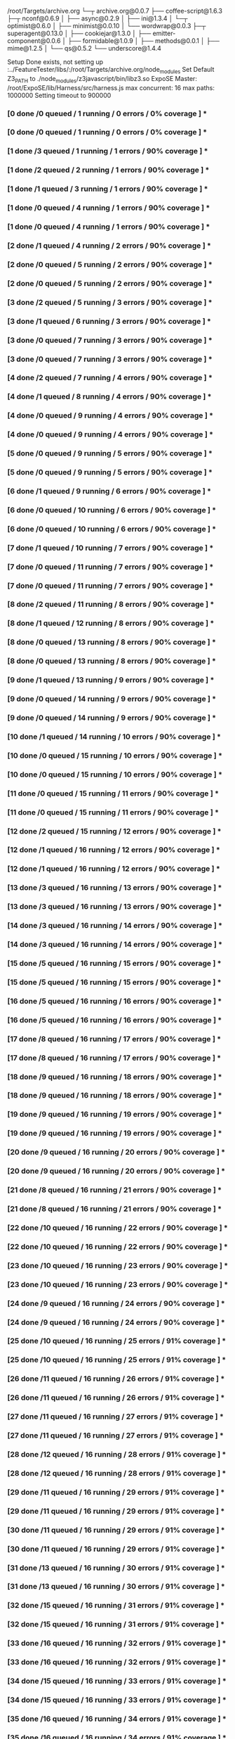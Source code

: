 /root/Targets/archive.org
└─┬ archive.org@0.0.7 
  ├── coffee-script@1.6.3 
  ├─┬ nconf@0.6.9 
  │ ├── async@0.2.9 
  │ ├── ini@1.3.4 
  │ └─┬ optimist@0.6.0 
  │   ├── minimist@0.0.10 
  │   └── wordwrap@0.0.3 
  ├─┬ superagent@0.13.0 
  │ ├── cookiejar@1.3.0 
  │ ├── emitter-component@0.0.6 
  │ ├── formidable@1.0.9 
  │ ├── methods@0.0.1 
  │ ├── mime@1.2.5 
  │ └── qs@0.5.2 
  └── underscore@1.4.4 

Setup Done exists, not setting up
:../FeatureTester/libs/:/root/Targets/archive.org/node_modules
Set Default Z3_PATH to ./node_modules/z3javascript/bin/libz3.so
ExpoSE Master: /root/ExpoSE/lib/Harness/src/harness.js max concurrent: 16 max paths: 1000000
Setting timeout to 900000
*** [0 done /0 queued / 1 running / 0 errors / 0% coverage ] ****** [0 done /0 queued / 1 running / 0 errors / 0% coverage ] ****** [1 done /3 queued / 1 running / 1 errors / 90% coverage ] ****** [1 done /2 queued / 2 running / 1 errors / 90% coverage ] ****** [1 done /1 queued / 3 running / 1 errors / 90% coverage ] ****** [1 done /0 queued / 4 running / 1 errors / 90% coverage ] ****** [1 done /0 queued / 4 running / 1 errors / 90% coverage ] ****** [2 done /1 queued / 4 running / 2 errors / 90% coverage ] ****** [2 done /0 queued / 5 running / 2 errors / 90% coverage ] ****** [2 done /0 queued / 5 running / 2 errors / 90% coverage ] ****** [3 done /2 queued / 5 running / 3 errors / 90% coverage ] ****** [3 done /1 queued / 6 running / 3 errors / 90% coverage ] ****** [3 done /0 queued / 7 running / 3 errors / 90% coverage ] ****** [3 done /0 queued / 7 running / 3 errors / 90% coverage ] ****** [4 done /2 queued / 7 running / 4 errors / 90% coverage ] ****** [4 done /1 queued / 8 running / 4 errors / 90% coverage ] ****** [4 done /0 queued / 9 running / 4 errors / 90% coverage ] ****** [4 done /0 queued / 9 running / 4 errors / 90% coverage ] ****** [5 done /0 queued / 9 running / 5 errors / 90% coverage ] ****** [5 done /0 queued / 9 running / 5 errors / 90% coverage ] ****** [6 done /1 queued / 9 running / 6 errors / 90% coverage ] ****** [6 done /0 queued / 10 running / 6 errors / 90% coverage ] ****** [6 done /0 queued / 10 running / 6 errors / 90% coverage ] ****** [7 done /1 queued / 10 running / 7 errors / 90% coverage ] ****** [7 done /0 queued / 11 running / 7 errors / 90% coverage ] ****** [7 done /0 queued / 11 running / 7 errors / 90% coverage ] ****** [8 done /2 queued / 11 running / 8 errors / 90% coverage ] ****** [8 done /1 queued / 12 running / 8 errors / 90% coverage ] ****** [8 done /0 queued / 13 running / 8 errors / 90% coverage ] ****** [8 done /0 queued / 13 running / 8 errors / 90% coverage ] ****** [9 done /1 queued / 13 running / 9 errors / 90% coverage ] ****** [9 done /0 queued / 14 running / 9 errors / 90% coverage ] ****** [9 done /0 queued / 14 running / 9 errors / 90% coverage ] ****** [10 done /1 queued / 14 running / 10 errors / 90% coverage ] ****** [10 done /0 queued / 15 running / 10 errors / 90% coverage ] ****** [10 done /0 queued / 15 running / 10 errors / 90% coverage ] ****** [11 done /0 queued / 15 running / 11 errors / 90% coverage ] ****** [11 done /0 queued / 15 running / 11 errors / 90% coverage ] ****** [12 done /2 queued / 15 running / 12 errors / 90% coverage ] ****** [12 done /1 queued / 16 running / 12 errors / 90% coverage ] ****** [12 done /1 queued / 16 running / 12 errors / 90% coverage ] ****** [13 done /3 queued / 16 running / 13 errors / 90% coverage ] ****** [13 done /3 queued / 16 running / 13 errors / 90% coverage ] ****** [14 done /3 queued / 16 running / 14 errors / 90% coverage ] ****** [14 done /3 queued / 16 running / 14 errors / 90% coverage ] ****** [15 done /5 queued / 16 running / 15 errors / 90% coverage ] ****** [15 done /5 queued / 16 running / 15 errors / 90% coverage ] ****** [16 done /5 queued / 16 running / 16 errors / 90% coverage ] ****** [16 done /5 queued / 16 running / 16 errors / 90% coverage ] ****** [17 done /8 queued / 16 running / 17 errors / 90% coverage ] ****** [17 done /8 queued / 16 running / 17 errors / 90% coverage ] ****** [18 done /9 queued / 16 running / 18 errors / 90% coverage ] ****** [18 done /9 queued / 16 running / 18 errors / 90% coverage ] ****** [19 done /9 queued / 16 running / 19 errors / 90% coverage ] ****** [19 done /9 queued / 16 running / 19 errors / 90% coverage ] ****** [20 done /9 queued / 16 running / 20 errors / 90% coverage ] ****** [20 done /9 queued / 16 running / 20 errors / 90% coverage ] ****** [21 done /8 queued / 16 running / 21 errors / 90% coverage ] ****** [21 done /8 queued / 16 running / 21 errors / 90% coverage ] ****** [22 done /10 queued / 16 running / 22 errors / 90% coverage ] ****** [22 done /10 queued / 16 running / 22 errors / 90% coverage ] ****** [23 done /10 queued / 16 running / 23 errors / 90% coverage ] ****** [23 done /10 queued / 16 running / 23 errors / 90% coverage ] ****** [24 done /9 queued / 16 running / 24 errors / 90% coverage ] ****** [24 done /9 queued / 16 running / 24 errors / 90% coverage ] ****** [25 done /10 queued / 16 running / 25 errors / 91% coverage ] ****** [25 done /10 queued / 16 running / 25 errors / 91% coverage ] ****** [26 done /11 queued / 16 running / 26 errors / 91% coverage ] ****** [26 done /11 queued / 16 running / 26 errors / 91% coverage ] ****** [27 done /11 queued / 16 running / 27 errors / 91% coverage ] ****** [27 done /11 queued / 16 running / 27 errors / 91% coverage ] ****** [28 done /12 queued / 16 running / 28 errors / 91% coverage ] ****** [28 done /12 queued / 16 running / 28 errors / 91% coverage ] ****** [29 done /11 queued / 16 running / 29 errors / 91% coverage ] ****** [29 done /11 queued / 16 running / 29 errors / 91% coverage ] ****** [30 done /11 queued / 16 running / 29 errors / 91% coverage ] ****** [30 done /11 queued / 16 running / 29 errors / 91% coverage ] ****** [31 done /13 queued / 16 running / 30 errors / 91% coverage ] ****** [31 done /13 queued / 16 running / 30 errors / 91% coverage ] ****** [32 done /15 queued / 16 running / 31 errors / 91% coverage ] ****** [32 done /15 queued / 16 running / 31 errors / 91% coverage ] ****** [33 done /16 queued / 16 running / 32 errors / 91% coverage ] ****** [33 done /16 queued / 16 running / 32 errors / 91% coverage ] ****** [34 done /15 queued / 16 running / 33 errors / 91% coverage ] ****** [34 done /15 queued / 16 running / 33 errors / 91% coverage ] ****** [35 done /16 queued / 16 running / 34 errors / 91% coverage ] ****** [35 done /16 queued / 16 running / 34 errors / 91% coverage ] ****** [36 done /18 queued / 16 running / 35 errors / 91% coverage ] ****** [36 done /18 queued / 16 running / 35 errors / 91% coverage ] ****** [37 done /20 queued / 16 running / 36 errors / 91% coverage ] ****** [37 done /20 queued / 16 running / 36 errors / 91% coverage ] ****** [38 done /19 queued / 16 running / 37 errors / 91% coverage ] ****** [38 done /19 queued / 16 running / 37 errors / 91% coverage ] ****** [39 done /20 queued / 16 running / 38 errors / 91% coverage ] ****** [39 done /20 queued / 16 running / 38 errors / 91% coverage ] ****** [40 done /19 queued / 16 running / 39 errors / 91% coverage ] ****** [40 done /19 queued / 16 running / 39 errors / 91% coverage ] ****** [41 done /18 queued / 16 running / 39 errors / 91% coverage ] ****** [41 done /18 queued / 16 running / 39 errors / 91% coverage ] ****** [42 done /17 queued / 16 running / 40 errors / 91% coverage ] ****** [42 done /17 queued / 16 running / 40 errors / 91% coverage ] ****** [43 done /18 queued / 16 running / 41 errors / 91% coverage ] ****** [43 done /18 queued / 16 running / 41 errors / 91% coverage ] ****** [44 done /19 queued / 16 running / 42 errors / 91% coverage ] ****** [44 done /19 queued / 16 running / 42 errors / 91% coverage ] ****** [45 done /19 queued / 16 running / 43 errors / 91% coverage ] ****** [45 done /19 queued / 16 running / 43 errors / 91% coverage ] ****** [46 done /20 queued / 16 running / 44 errors / 91% coverage ] ****** [46 done /20 queued / 16 running / 44 errors / 91% coverage ] ****** [47 done /19 queued / 16 running / 45 errors / 91% coverage ] ****** [47 done /19 queued / 16 running / 45 errors / 91% coverage ] ****** [48 done /18 queued / 16 running / 46 errors / 91% coverage ] ****** [48 done /18 queued / 16 running / 46 errors / 91% coverage ] ****** [49 done /20 queued / 16 running / 47 errors / 91% coverage ] ****** [49 done /20 queued / 16 running / 47 errors / 91% coverage ] ****** [50 done /19 queued / 16 running / 48 errors / 91% coverage ] ****** [50 done /19 queued / 16 running / 48 errors / 91% coverage ] ****** [51 done /18 queued / 16 running / 49 errors / 91% coverage ] ****** [51 done /18 queued / 16 running / 49 errors / 91% coverage ] ****** [52 done /19 queued / 16 running / 50 errors / 91% coverage ] ****** [52 done /19 queued / 16 running / 50 errors / 91% coverage ] ****** [53 done /18 queued / 16 running / 51 errors / 91% coverage ] ****** [53 done /18 queued / 16 running / 51 errors / 91% coverage ] ****** [54 done /19 queued / 16 running / 52 errors / 91% coverage ] ****** [54 done /19 queued / 16 running / 52 errors / 91% coverage ] ****** [55 done /22 queued / 16 running / 53 errors / 91% coverage ] ****** [55 done /22 queued / 16 running / 53 errors / 91% coverage ] ****** [56 done /23 queued / 16 running / 54 errors / 91% coverage ] ****** [56 done /23 queued / 16 running / 54 errors / 91% coverage ] ****** [57 done /24 queued / 16 running / 55 errors / 91% coverage ] ****** [57 done /24 queued / 16 running / 55 errors / 91% coverage ] ****** [58 done /23 queued / 16 running / 56 errors / 91% coverage ] ****** [58 done /23 queued / 16 running / 56 errors / 91% coverage ] ****** [59 done /24 queued / 16 running / 57 errors / 91% coverage ] ****** [59 done /24 queued / 16 running / 57 errors / 91% coverage ] ****** [60 done /28 queued / 16 running / 58 errors / 91% coverage ] ****** [60 done /28 queued / 16 running / 58 errors / 91% coverage ] ****** [61 done /29 queued / 16 running / 59 errors / 91% coverage ] ****** [61 done /29 queued / 16 running / 59 errors / 91% coverage ] ****** [62 done /28 queued / 16 running / 60 errors / 91% coverage ] ****** [62 done /28 queued / 16 running / 60 errors / 91% coverage ] ****** [63 done /27 queued / 16 running / 61 errors / 91% coverage ] ****** [63 done /27 queued / 16 running / 61 errors / 91% coverage ] ****** [64 done /28 queued / 16 running / 62 errors / 91% coverage ] ****** [64 done /28 queued / 16 running / 62 errors / 91% coverage ] ****** [65 done /30 queued / 16 running / 63 errors / 91% coverage ] ****** [65 done /30 queued / 16 running / 63 errors / 91% coverage ] ****** [66 done /31 queued / 16 running / 64 errors / 91% coverage ] ****** [66 done /31 queued / 16 running / 64 errors / 91% coverage ] ****** [67 done /32 queued / 16 running / 65 errors / 91% coverage ] ****** [67 done /32 queued / 16 running / 65 errors / 91% coverage ] ****** [68 done /34 queued / 16 running / 66 errors / 91% coverage ] ****** [68 done /34 queued / 16 running / 66 errors / 91% coverage ] ****** [69 done /36 queued / 16 running / 67 errors / 91% coverage ] ****** [69 done /36 queued / 16 running / 67 errors / 91% coverage ] ****** [70 done /35 queued / 16 running / 68 errors / 91% coverage ] ****** [70 done /35 queued / 16 running / 68 errors / 91% coverage ] ****** [71 done /36 queued / 16 running / 69 errors / 91% coverage ] ****** [71 done /36 queued / 16 running / 69 errors / 91% coverage ] ****** [72 done /39 queued / 16 running / 70 errors / 91% coverage ] ****** [72 done /39 queued / 16 running / 70 errors / 91% coverage ] ****** [73 done /40 queued / 16 running / 71 errors / 91% coverage ] ****** [73 done /40 queued / 16 running / 71 errors / 91% coverage ] ****** [74 done /41 queued / 16 running / 72 errors / 91% coverage ] ****** [74 done /41 queued / 16 running / 72 errors / 91% coverage ] ****** [75 done /40 queued / 16 running / 73 errors / 91% coverage ] ****** [75 done /40 queued / 16 running / 73 errors / 91% coverage ] ****** [76 done /44 queued / 16 running / 74 errors / 91% coverage ] ****** [76 done /44 queued / 16 running / 74 errors / 91% coverage ] ****** [77 done /44 queued / 16 running / 75 errors / 91% coverage ] ****** [77 done /44 queued / 16 running / 75 errors / 91% coverage ] ****** [78 done /47 queued / 16 running / 76 errors / 91% coverage ] ****** [78 done /47 queued / 16 running / 76 errors / 91% coverage ] ****** [79 done /47 queued / 16 running / 77 errors / 91% coverage ] ****** [79 done /47 queued / 16 running / 77 errors / 91% coverage ] ****** [80 done /48 queued / 16 running / 78 errors / 91% coverage ] ****** [80 done /48 queued / 16 running / 78 errors / 91% coverage ] ****** [81 done /47 queued / 16 running / 79 errors / 91% coverage ] ****** [81 done /47 queued / 16 running / 79 errors / 91% coverage ] ****** [82 done /48 queued / 16 running / 80 errors / 91% coverage ] ****** [82 done /48 queued / 16 running / 80 errors / 91% coverage ] ****** [83 done /47 queued / 16 running / 81 errors / 91% coverage ] ****** [83 done /47 queued / 16 running / 81 errors / 91% coverage ] ****** [84 done /51 queued / 16 running / 82 errors / 91% coverage ] ****** [84 done /51 queued / 16 running / 82 errors / 91% coverage ] ****** [85 done /50 queued / 16 running / 83 errors / 91% coverage ] ****** [85 done /50 queued / 16 running / 83 errors / 91% coverage ] ****** [86 done /51 queued / 16 running / 84 errors / 91% coverage ] ****** [86 done /51 queued / 16 running / 84 errors / 91% coverage ] ****** [87 done /54 queued / 16 running / 85 errors / 91% coverage ] ****** [87 done /54 queued / 16 running / 85 errors / 91% coverage ] ****** [88 done /56 queued / 16 running / 86 errors / 91% coverage ] ****** [88 done /56 queued / 16 running / 86 errors / 91% coverage ] ****** [89 done /57 queued / 16 running / 87 errors / 91% coverage ] ****** [89 done /57 queued / 16 running / 87 errors / 91% coverage ] ****** [90 done /59 queued / 16 running / 88 errors / 91% coverage ] ****** [90 done /59 queued / 16 running / 88 errors / 91% coverage ] ****** [91 done /64 queued / 16 running / 89 errors / 91% coverage ] ****** [91 done /64 queued / 16 running / 89 errors / 91% coverage ] ****** [92 done /63 queued / 16 running / 90 errors / 91% coverage ] ****** [92 done /63 queued / 16 running / 90 errors / 91% coverage ] ****** [93 done /63 queued / 16 running / 91 errors / 91% coverage ] ****** [93 done /63 queued / 16 running / 91 errors / 91% coverage ] ****** [94 done /64 queued / 16 running / 92 errors / 91% coverage ] ****** [94 done /64 queued / 16 running / 92 errors / 91% coverage ] ****** [95 done /63 queued / 16 running / 93 errors / 91% coverage ] ****** [95 done /63 queued / 16 running / 93 errors / 91% coverage ] ****** [96 done /63 queued / 16 running / 94 errors / 91% coverage ] ****** [96 done /63 queued / 16 running / 94 errors / 91% coverage ] ****** [97 done /62 queued / 16 running / 95 errors / 91% coverage ] ****** [97 done /62 queued / 16 running / 95 errors / 91% coverage ] ****** [98 done /61 queued / 16 running / 96 errors / 91% coverage ] ****** [98 done /61 queued / 16 running / 96 errors / 91% coverage ] ****** [99 done /60 queued / 16 running / 97 errors / 91% coverage ] ****** [99 done /60 queued / 16 running / 97 errors / 91% coverage ] ****** [100 done /61 queued / 16 running / 98 errors / 91% coverage ] ****** [100 done /61 queued / 16 running / 98 errors / 91% coverage ] ****** [101 done /60 queued / 16 running / 99 errors / 91% coverage ] ****** [101 done /60 queued / 16 running / 99 errors / 91% coverage ] ****** [102 done /60 queued / 16 running / 100 errors / 91% coverage ] ****** [102 done /60 queued / 16 running / 100 errors / 91% coverage ] ****** [103 done /60 queued / 16 running / 101 errors / 91% coverage ] ****** [103 done /60 queued / 16 running / 101 errors / 91% coverage ] ****** [104 done /60 queued / 16 running / 102 errors / 91% coverage ] ****** [104 done /60 queued / 16 running / 102 errors / 91% coverage ] ****** [105 done /61 queued / 16 running / 103 errors / 91% coverage ] ****** [105 done /61 queued / 16 running / 103 errors / 91% coverage ] ****** [106 done /60 queued / 16 running / 104 errors / 91% coverage ] ****** [106 done /60 queued / 16 running / 104 errors / 91% coverage ] ****** [107 done /59 queued / 16 running / 105 errors / 91% coverage ] ****** [107 done /59 queued / 16 running / 105 errors / 91% coverage ] ****** [108 done /59 queued / 16 running / 106 errors / 91% coverage ] ****** [108 done /59 queued / 16 running / 106 errors / 91% coverage ] ****** [109 done /58 queued / 16 running / 107 errors / 91% coverage ] ****** [109 done /58 queued / 16 running / 107 errors / 91% coverage ] ****** [110 done /59 queued / 16 running / 108 errors / 91% coverage ] ****** [110 done /59 queued / 16 running / 108 errors / 91% coverage ] ***
*-- Stat Module Output --*
*-- concretizations: ["defineProperty","bound log","call","join","RegExp","charCodeAt","max","lastIndexOf","toUpperCase","pop","apply","splice","reverse","sort","abs","stringify","cwd","create","toString","bound ","bind","isArray","encodeURIComponent","Error","reduce","parse"]
*-- Stat Module Done --*
*-- Test Case {"_bound":0,"Switcher":false,"Target_Switch_Base":0,"ExpansionArg_type":0,"ExpansionArg_type_2":0,"ExpansionArg_type_3":0,"ExpandedSwitcher":0} start 0.0471 took 95.7926s
*-- Errors occured in test {"_bound":0,"Switcher":false,"Target_Switch_Base":0,"ExpansionArg_type":0,"ExpansionArg_type_2":0,"ExpansionArg_type_3":0,"ExpandedSwitcher":0}
* Error: TypeError: cb is not a function
*-- Replay with NO_COMPILE=1 expoSE replay '/root/ExpoSE/lib/Harness/src/harness.js' '{"_bound":0}'
*-- Test Case {"Switcher":false,"Target_Switch_Base":0,"ExpansionArg_type":0,"ExpansionArg_type_2":1,"ExpansionArg_type_3":0,"ExpandedSwitcher":0,"_bound":3} start 98.0547 took 100.5619s
*-- Errors occured in test {"Switcher":false,"Target_Switch_Base":0,"ExpansionArg_type":0,"ExpansionArg_type_2":1,"ExpansionArg_type_3":0,"ExpandedSwitcher":0,"_bound":3}
* Error: TypeError: cb is not a function
*-- Replay with NO_COMPILE=1 expoSE replay '/root/ExpoSE/lib/Harness/src/harness.js' '{"Switcher":false,"Target_Switch_Base":0,"ExpansionArg_type":0,"ExpansionArg_type_2":1,"ExpansionArg_type_3":0,"ExpandedSwitcher":0,"_bound":3}'
*-- Test Case {"Switcher":false,"Target_Switch_Base":0,"ExpansionArg_type":1,"ExpansionArg_type_2":0,"ExpansionArg_type_3":0,"ExpandedSwitcher":0,"_bound":2} start 97.4229 took 103.6526s
*-- Errors occured in test {"Switcher":false,"Target_Switch_Base":0,"ExpansionArg_type":1,"ExpansionArg_type_2":0,"ExpansionArg_type_3":0,"ExpandedSwitcher":0,"_bound":2}
* Error: TypeError: cb is not a function
*-- Replay with NO_COMPILE=1 expoSE replay '/root/ExpoSE/lib/Harness/src/harness.js' '{"Switcher":false,"Target_Switch_Base":0,"ExpansionArg_type":1,"ExpansionArg_type_2":0,"ExpansionArg_type_3":0,"ExpandedSwitcher":0,"_bound":2}'
*-- Test Case {"Switcher":false,"Target_Switch_Base":1,"ExpansionArg_type":0,"ExpansionArg_type_2":0,"ExpansionArg_type_3":0,"ExpandedSwitcher":0,"_bound":1} start 96.8422 took 118.9614s
*-- Errors occured in test {"Switcher":false,"Target_Switch_Base":1,"ExpansionArg_type":0,"ExpansionArg_type_2":0,"ExpansionArg_type_3":0,"ExpandedSwitcher":0,"_bound":1}
* Error: TypeError: this.get is not a function
*-- Replay with NO_COMPILE=1 expoSE replay '/root/ExpoSE/lib/Harness/src/harness.js' '{"Switcher":false,"Target_Switch_Base":1,"ExpansionArg_type":0,"ExpansionArg_type_2":0,"ExpansionArg_type_3":0,"ExpandedSwitcher":0,"_bound":1}'
*-- Test Case {"Switcher":false,"Target_Switch_Base":0,"ExpansionArg_type":0,"ExpansionArg_type_2":0,"ExpansionArg_type_3":1,"ExpandedSwitcher":0,"_bound":4} start 98.7416 took 119.9832s
*-- Errors occured in test {"Switcher":false,"Target_Switch_Base":0,"ExpansionArg_type":0,"ExpansionArg_type_2":0,"ExpansionArg_type_3":1,"ExpandedSwitcher":0,"_bound":4}
* Error: TypeError: cb is not a function
*-- Replay with NO_COMPILE=1 expoSE replay '/root/ExpoSE/lib/Harness/src/harness.js' '{"Switcher":false,"Target_Switch_Base":0,"ExpansionArg_type":0,"ExpansionArg_type_2":0,"ExpansionArg_type_3":1,"ExpandedSwitcher":0,"_bound":4}'
*-- Test Case {"Switcher":false,"Target_Switch_Base":0,"ExpansionArg_type":0,"ExpansionArg_type_2":2,"ExpansionArg_type_3":0,"ExpandedSwitcher":0,"_bound":4,"ExpansionArg_int":0} start 199.8042 took 55.9428s
*-- Errors occured in test {"Switcher":false,"Target_Switch_Base":0,"ExpansionArg_type":0,"ExpansionArg_type_2":2,"ExpansionArg_type_3":0,"ExpandedSwitcher":0,"_bound":4,"ExpansionArg_int":0}
* Error: TypeError: cb is not a function
*-- Replay with NO_COMPILE=1 expoSE replay '/root/ExpoSE/lib/Harness/src/harness.js' '{"Switcher":false,"Target_Switch_Base":0,"ExpansionArg_type":0,"ExpansionArg_type_2":2,"ExpansionArg_type_3":0,"ExpandedSwitcher":0,"_bound":4}'
*-- Test Case {"Switcher":false,"Target_Switch_Base":0,"ExpansionArg_type":1,"ExpansionArg_type_2":0,"ExpansionArg_type_3":2,"ExpandedSwitcher":0,"_bound":5,"ExpansionArg_int":0} start 202.1513 took 60.2495s
*-- Errors occured in test {"Switcher":false,"Target_Switch_Base":0,"ExpansionArg_type":1,"ExpansionArg_type_2":0,"ExpansionArg_type_3":2,"ExpandedSwitcher":0,"_bound":5,"ExpansionArg_int":0}
* Error: TypeError: cb is not a function
*-- Replay with NO_COMPILE=1 expoSE replay '/root/ExpoSE/lib/Harness/src/harness.js' '{"Switcher":false,"Target_Switch_Base":0,"ExpansionArg_type":1,"ExpansionArg_type_2":0,"ExpansionArg_type_3":2,"ExpandedSwitcher":0,"_bound":5}'
*-- Test Case {"Switcher":false,"Target_Switch_Base":1,"ExpansionArg_type":2,"ExpansionArg_type_2":0,"_bound":3,"ExpansionArg_int":0} start 216.8417 took 59.3544s
*-- Errors occured in test {"Switcher":false,"Target_Switch_Base":1,"ExpansionArg_type":2,"ExpansionArg_type_2":0,"_bound":3,"ExpansionArg_int":0}
* Error: TypeError: this.get is not a function
*-- Replay with NO_COMPILE=1 expoSE replay '/root/ExpoSE/lib/Harness/src/harness.js' '{"Switcher":false,"Target_Switch_Base":1,"ExpansionArg_type":2,"ExpansionArg_type_2":0,"_bound":3}'
*-- Test Case {"Switcher":false,"Target_Switch_Base":1,"ExpansionArg_type":0,"ExpansionArg_type_2":2,"_bound":4,"ExpansionArg_int":0} start 217.172 took 66.2198s
*-- Errors occured in test {"Switcher":false,"Target_Switch_Base":1,"ExpansionArg_type":0,"ExpansionArg_type_2":2,"_bound":4,"ExpansionArg_int":0}
* Error: TypeError: this.get is not a function
*-- Replay with NO_COMPILE=1 expoSE replay '/root/ExpoSE/lib/Harness/src/harness.js' '{"Switcher":false,"Target_Switch_Base":1,"ExpansionArg_type":0,"ExpansionArg_type_2":2,"_bound":4}'
*-- Test Case {"Switcher":false,"Target_Switch_Base":0,"ExpansionArg_type":0,"ExpansionArg_type_2":1,"ExpansionArg_type_3":2,"ExpandedSwitcher":0,"_bound":5,"ExpansionArg_int":0} start 200.3121 took 87.3985s
*-- Errors occured in test {"Switcher":false,"Target_Switch_Base":0,"ExpansionArg_type":0,"ExpansionArg_type_2":1,"ExpansionArg_type_3":2,"ExpandedSwitcher":0,"_bound":5,"ExpansionArg_int":0}
* Error: TypeError: cb is not a function
*-- Replay with NO_COMPILE=1 expoSE replay '/root/ExpoSE/lib/Harness/src/harness.js' '{"Switcher":false,"Target_Switch_Base":0,"ExpansionArg_type":0,"ExpansionArg_type_2":1,"ExpansionArg_type_3":2,"ExpandedSwitcher":0,"_bound":5}'
*-- Test Case {"Switcher":false,"Target_Switch_Base":0,"ExpansionArg_type":0,"ExpansionArg_type_2":0,"ExpansionArg_type_3":2,"ExpandedSwitcher":0,"_bound":5,"ExpansionArg_int":0} start 219.6873 took 73.1184s
*-- Errors occured in test {"Switcher":false,"Target_Switch_Base":0,"ExpansionArg_type":0,"ExpansionArg_type_2":0,"ExpansionArg_type_3":2,"ExpandedSwitcher":0,"_bound":5,"ExpansionArg_int":0}
* Error: TypeError: cb is not a function
*-- Replay with NO_COMPILE=1 expoSE replay '/root/ExpoSE/lib/Harness/src/harness.js' '{"Switcher":false,"Target_Switch_Base":0,"ExpansionArg_type":0,"ExpansionArg_type_2":0,"ExpansionArg_type_3":2,"ExpandedSwitcher":0,"_bound":5}'
*-- Test Case {"Switcher":false,"Target_Switch_Base":0,"ExpansionArg_type":1,"ExpansionArg_type_2":2,"ExpansionArg_type_3":0,"ExpandedSwitcher":0,"_bound":4,"ExpansionArg_int":0} start 201.7534 took 108.8282s
*-- Errors occured in test {"Switcher":false,"Target_Switch_Base":0,"ExpansionArg_type":1,"ExpansionArg_type_2":2,"ExpansionArg_type_3":0,"ExpandedSwitcher":0,"_bound":4,"ExpansionArg_int":0}
* Error: TypeError: cb is not a function
*-- Replay with NO_COMPILE=1 expoSE replay '/root/ExpoSE/lib/Harness/src/harness.js' '{"Switcher":false,"Target_Switch_Base":0,"ExpansionArg_type":1,"ExpansionArg_type_2":2,"ExpansionArg_type_3":0,"ExpandedSwitcher":0,"_bound":4}'
*-- Test Case {"Switcher":false,"Target_Switch_Base":0,"ExpansionArg_type":2,"ExpansionArg_type_2":0,"ExpansionArg_type_3":0,"ExpandedSwitcher":0,"_bound":3,"ExpansionArg_int":0} start 201.5687 took 118.6206s
*-- Errors occured in test {"Switcher":false,"Target_Switch_Base":0,"ExpansionArg_type":2,"ExpansionArg_type_2":0,"ExpansionArg_type_3":0,"ExpandedSwitcher":0,"_bound":3,"ExpansionArg_int":0}
* Error: TypeError: cb is not a function
*-- Replay with NO_COMPILE=1 expoSE replay '/root/ExpoSE/lib/Harness/src/harness.js' '{"Switcher":false,"Target_Switch_Base":0,"ExpansionArg_type":2,"ExpansionArg_type_2":0,"ExpansionArg_type_3":0,"ExpandedSwitcher":0,"_bound":3}'
*-- Test Case {"Switcher":false,"Target_Switch_Base":0,"ExpansionArg_type":1,"ExpansionArg_type_2":0,"ExpansionArg_type_3":3,"ExpansionArg_int":0,"ExpandedSwitcher":0,"_bound":7,"ExpansionArg_string":"PureString"} start 263.1375 took 59.044s
*-- Errors occured in test {"Switcher":false,"Target_Switch_Base":0,"ExpansionArg_type":1,"ExpansionArg_type_2":0,"ExpansionArg_type_3":3,"ExpansionArg_int":0,"ExpandedSwitcher":0,"_bound":7,"ExpansionArg_string":"PureString"}
* Error: TypeError: cb is not a function
*-- Replay with NO_COMPILE=1 expoSE replay '/root/ExpoSE/lib/Harness/src/harness.js' '{"Switcher":false,"Target_Switch_Base":0,"ExpansionArg_type":1,"ExpansionArg_type_2":0,"ExpansionArg_type_3":3,"ExpansionArg_int":0,"ExpandedSwitcher":0,"_bound":7}'
*-- Test Case {"Switcher":false,"Target_Switch_Base":0,"ExpansionArg_type":0,"ExpansionArg_type_2":2,"ExpansionArg_int":0,"ExpansionArg_type_3":3,"ExpandedSwitcher":0,"_bound":6,"ExpansionArg_string":"PureString"} start 257.2597 took 66.7311s
*-- Errors occured in test {"Switcher":false,"Target_Switch_Base":0,"ExpansionArg_type":0,"ExpansionArg_type_2":2,"ExpansionArg_int":0,"ExpansionArg_type_3":3,"ExpandedSwitcher":0,"_bound":6,"ExpansionArg_string":"PureString"}
* Error: TypeError: cb is not a function
*-- Replay with NO_COMPILE=1 expoSE replay '/root/ExpoSE/lib/Harness/src/harness.js' '{"Switcher":false,"Target_Switch_Base":0,"ExpansionArg_type":0,"ExpansionArg_type_2":2,"ExpansionArg_int":0,"ExpansionArg_type_3":3,"ExpandedSwitcher":0,"_bound":6}'
*-- Test Case {"Switcher":false,"Target_Switch_Base":1,"ExpansionArg_type":0,"ExpansionArg_type_2":3,"ExpansionArg_int":0,"_bound":6,"ExpansionArg_string":"PureString"} start 283.8727 took 54.1312s
*-- Errors occured in test {"Switcher":false,"Target_Switch_Base":1,"ExpansionArg_type":0,"ExpansionArg_type_2":3,"ExpansionArg_int":0,"_bound":6,"ExpansionArg_string":"PureString"}
* Error: TypeError: this.get is not a function
*-- Replay with NO_COMPILE=1 expoSE replay '/root/ExpoSE/lib/Harness/src/harness.js' '{"Switcher":false,"Target_Switch_Base":1,"ExpansionArg_type":0,"ExpansionArg_type_2":3,"ExpansionArg_int":0,"_bound":6}'
*-- Test Case {"Switcher":false,"Target_Switch_Base":2,"ExpansionArg_type":0,"ExpansionArg_type_2":0,"_bound":2,"ExpansionArg_type_3":0} start 216.4891 took 126.5395s
*-- Errors occured in test {"Switcher":false,"Target_Switch_Base":2,"ExpansionArg_type":0,"ExpansionArg_type_2":0,"_bound":2,"ExpansionArg_type_3":0}
* Error: TypeError: this.get is not a function
*-- Replay with NO_COMPILE=1 expoSE replay '/root/ExpoSE/lib/Harness/src/harness.js' '{"Switcher":false,"Target_Switch_Base":2,"ExpansionArg_type":0,"ExpansionArg_type_2":0,"_bound":2}'
*-- Test Case {"Switcher":false,"Target_Switch_Base":1,"ExpansionArg_type":3,"ExpansionArg_int":0,"ExpansionArg_type_2":0,"_bound":5,"ExpansionArg_string":"PureString"} start 276.9598 took 70.2373s
*-- Errors occured in test {"Switcher":false,"Target_Switch_Base":1,"ExpansionArg_type":3,"ExpansionArg_int":0,"ExpansionArg_type_2":0,"_bound":5,"ExpansionArg_string":"PureString"}
* Error: TypeError: this.get is not a function
*-- Replay with NO_COMPILE=1 expoSE replay '/root/ExpoSE/lib/Harness/src/harness.js' '{"Switcher":false,"Target_Switch_Base":1,"ExpansionArg_type":3,"ExpansionArg_int":0,"ExpansionArg_type_2":0,"_bound":5}'
*-- Test Case {"Switcher":false,"Target_Switch_Base":0,"ExpansionArg_type":0,"ExpansionArg_type_2":0,"ExpansionArg_type_3":3,"ExpansionArg_int":0,"ExpandedSwitcher":0,"_bound":6,"ExpansionArg_string":"PureString"} start 293.8629 took 59.5169s
*-- Errors occured in test {"Switcher":false,"Target_Switch_Base":0,"ExpansionArg_type":0,"ExpansionArg_type_2":0,"ExpansionArg_type_3":3,"ExpansionArg_int":0,"ExpandedSwitcher":0,"_bound":6,"ExpansionArg_string":"PureString"}
* Error: TypeError: cb is not a function
*-- Replay with NO_COMPILE=1 expoSE replay '/root/ExpoSE/lib/Harness/src/harness.js' '{"Switcher":false,"Target_Switch_Base":0,"ExpansionArg_type":0,"ExpansionArg_type_2":0,"ExpansionArg_type_3":3,"ExpansionArg_int":0,"ExpandedSwitcher":0,"_bound":6}'
*-- Test Case {"Switcher":false,"Target_Switch_Base":0,"ExpansionArg_type":0,"ExpansionArg_type_2":1,"ExpansionArg_type_3":3,"ExpansionArg_int":0,"ExpandedSwitcher":0,"_bound":7,"ExpansionArg_string":"PureString"} start 288.5381 took 66.0774s
*-- Errors occured in test {"Switcher":false,"Target_Switch_Base":0,"ExpansionArg_type":0,"ExpansionArg_type_2":1,"ExpansionArg_type_3":3,"ExpansionArg_int":0,"ExpandedSwitcher":0,"_bound":7,"ExpansionArg_string":"PureString"}
* Error: TypeError: cb is not a function
*-- Replay with NO_COMPILE=1 expoSE replay '/root/ExpoSE/lib/Harness/src/harness.js' '{"Switcher":false,"Target_Switch_Base":0,"ExpansionArg_type":0,"ExpansionArg_type_2":1,"ExpansionArg_type_3":3,"ExpansionArg_int":0,"ExpandedSwitcher":0,"_bound":7}'
*-- Test Case {"Switcher":false,"Target_Switch_Base":0,"ExpansionArg_type":0,"ExpansionArg_type_2":1,"ExpansionArg_type_3":1,"ExpansionArg_int":0,"ExpandedSwitcher":0,"_bound":6} start 288.7836 took 65.832s
*-- Errors occured in test {"Switcher":false,"Target_Switch_Base":0,"ExpansionArg_type":0,"ExpansionArg_type_2":1,"ExpansionArg_type_3":1,"ExpansionArg_int":0,"ExpandedSwitcher":0,"_bound":6}
* Error: TypeError: cb is not a function
*-- Replay with NO_COMPILE=1 expoSE replay '/root/ExpoSE/lib/Harness/src/harness.js' '{"Switcher":false,"Target_Switch_Base":0,"ExpansionArg_type":0,"ExpansionArg_type_2":1,"ExpansionArg_type_3":1,"ExpansionArg_int":0,"ExpandedSwitcher":0,"_bound":6}'
*-- Test Case {"Switcher":false,"Target_Switch_Base":0,"ExpansionArg_type":0,"ExpansionArg_type_2":3,"ExpansionArg_int":0,"ExpansionArg_type_3":0,"ExpandedSwitcher":0,"_bound":5,"ExpansionArg_string":"PureString"} start 256.6667 took 102.6164s
*-- Errors occured in test {"Switcher":false,"Target_Switch_Base":0,"ExpansionArg_type":0,"ExpansionArg_type_2":3,"ExpansionArg_int":0,"ExpansionArg_type_3":0,"ExpandedSwitcher":0,"_bound":5,"ExpansionArg_string":"PureString"}
* Error: TypeError: cb is not a function
*-- Replay with NO_COMPILE=1 expoSE replay '/root/ExpoSE/lib/Harness/src/harness.js' '{"Switcher":false,"Target_Switch_Base":0,"ExpansionArg_type":0,"ExpansionArg_type_2":3,"ExpansionArg_int":0,"ExpansionArg_type_3":0,"ExpandedSwitcher":0,"_bound":5}'
*-- Test Case {"Switcher":false,"Target_Switch_Base":0,"ExpansionArg_type":1,"ExpansionArg_type_2":1,"ExpansionArg_int":0,"ExpansionArg_type_3":0,"ExpandedSwitcher":0,"_bound":5} start 311.6152 took 60.504s
*-- Errors occured in test {"Switcher":false,"Target_Switch_Base":0,"ExpansionArg_type":1,"ExpansionArg_type_2":1,"ExpansionArg_int":0,"ExpansionArg_type_3":0,"ExpandedSwitcher":0,"_bound":5}
* Error: TypeError: cb is not a function
*-- Replay with NO_COMPILE=1 expoSE replay '/root/ExpoSE/lib/Harness/src/harness.js' '{"Switcher":false,"Target_Switch_Base":0,"ExpansionArg_type":1,"ExpansionArg_type_2":1,"ExpansionArg_int":0,"ExpansionArg_type_3":0,"ExpandedSwitcher":0,"_bound":5}'
*-- Test Case {"Switcher":false,"Target_Switch_Base":0,"ExpansionArg_type":1,"ExpansionArg_type_2":0,"ExpansionArg_type_3":1,"ExpansionArg_int":0,"ExpandedSwitcher":0,"_bound":6} start 263.5074 took 119.8223s
*-- Errors occured in test {"Switcher":false,"Target_Switch_Base":0,"ExpansionArg_type":1,"ExpansionArg_type_2":0,"ExpansionArg_type_3":1,"ExpansionArg_int":0,"ExpandedSwitcher":0,"_bound":6}
* Error: TypeError: cb is not a function
*-- Replay with NO_COMPILE=1 expoSE replay '/root/ExpoSE/lib/Harness/src/harness.js' '{"Switcher":false,"Target_Switch_Base":0,"ExpansionArg_type":1,"ExpansionArg_type_2":0,"ExpansionArg_type_3":1,"ExpansionArg_int":0,"ExpandedSwitcher":0,"_bound":6}'
*-- Test Case {"Switcher":false,"Target_Switch_Base":0,"ExpansionArg_type":1,"ExpansionArg_type_2":0,"ExpansionArg_type_3":4,"ExpansionArg_string":"","ExpandedSwitcher":0,"_bound":8,"ExpansionArg_array_length":0} start 323.0467 took 63.3264s
*-- Errors occured in test {"Switcher":false,"Target_Switch_Base":0,"ExpansionArg_type":1,"ExpansionArg_type_2":0,"ExpansionArg_type_3":4,"ExpansionArg_string":"","ExpandedSwitcher":0,"_bound":8,"ExpansionArg_array_length":0}
* Error: TypeError: cb is not a function
*-- Replay with NO_COMPILE=1 expoSE replay '/root/ExpoSE/lib/Harness/src/harness.js' '{"Switcher":false,"Target_Switch_Base":0,"ExpansionArg_type":1,"ExpansionArg_type_2":0,"ExpansionArg_type_3":4,"ExpansionArg_string":"","ExpandedSwitcher":0,"_bound":8}'
*-- Test Case {"Switcher":false,"Target_Switch_Base":0,"ExpansionArg_type":0,"ExpansionArg_type_2":2,"ExpansionArg_int":0,"ExpansionArg_type_3":4,"ExpansionArg_string":"","ExpandedSwitcher":0,"_bound":9,"ExpansionArg_array_length":0} start 324.9205 took 67.6607s
*-- Errors occured in test {"Switcher":false,"Target_Switch_Base":0,"ExpansionArg_type":0,"ExpansionArg_type_2":2,"ExpansionArg_int":0,"ExpansionArg_type_3":4,"ExpansionArg_string":"","ExpandedSwitcher":0,"_bound":9,"ExpansionArg_array_length":0}
* Error: TypeError: cb is not a function
*-- Replay with NO_COMPILE=1 expoSE replay '/root/ExpoSE/lib/Harness/src/harness.js' '{"Switcher":false,"Target_Switch_Base":0,"ExpansionArg_type":0,"ExpansionArg_type_2":2,"ExpansionArg_int":0,"ExpansionArg_type_3":4,"ExpansionArg_string":"","ExpandedSwitcher":0,"_bound":9}'
*-- Test Case {"Switcher":false,"Target_Switch_Base":1,"ExpansionArg_type":1,"ExpansionArg_int":0,"ExpansionArg_type_2":0,"_bound":4} start 277.5443 took 120.4463s
*-- Errors occured in test {"Switcher":false,"Target_Switch_Base":1,"ExpansionArg_type":1,"ExpansionArg_int":0,"ExpansionArg_type_2":0,"_bound":4}
* Error: TypeError: this.get is not a function
*-- Replay with NO_COMPILE=1 expoSE replay '/root/ExpoSE/lib/Harness/src/harness.js' '{"Switcher":false,"Target_Switch_Base":1,"ExpansionArg_type":1,"ExpansionArg_int":0,"ExpansionArg_type_2":0,"_bound":4}'
*-- Test Case {"Switcher":false,"Target_Switch_Base":1,"ExpansionArg_type":0,"ExpansionArg_type_2":4,"ExpansionArg_string":"","_bound":7,"ExpansionArg_array_length":0} start 338.4125 took 69.6543s
*-- Errors occured in test {"Switcher":false,"Target_Switch_Base":1,"ExpansionArg_type":0,"ExpansionArg_type_2":4,"ExpansionArg_string":"","_bound":7,"ExpansionArg_array_length":0}
* Error: TypeError: this.get is not a function
*-- Replay with NO_COMPILE=1 expoSE replay '/root/ExpoSE/lib/Harness/src/harness.js' '{"Switcher":false,"Target_Switch_Base":1,"ExpansionArg_type":0,"ExpansionArg_type_2":4,"ExpansionArg_string":"","_bound":7}'
*-- Test Case {"Switcher":false,"Target_Switch_Base":1,"ExpansionArg_type":0,"ExpansionArg_type_2":1,"ExpansionArg_int":0,"_bound":5} start 284.3787 took 126.6948s
*-- Errors occured in test {"Switcher":false,"Target_Switch_Base":1,"ExpansionArg_type":0,"ExpansionArg_type_2":1,"ExpansionArg_int":0,"_bound":5}
* Error: TypeError: this.get is not a function
*-- Replay with NO_COMPILE=1 expoSE replay '/root/ExpoSE/lib/Harness/src/harness.js' '{"Switcher":false,"Target_Switch_Base":1,"ExpansionArg_type":0,"ExpansionArg_type_2":1,"ExpansionArg_int":0,"_bound":5}'
*-- Test Case {"Switcher":false,"Target_Switch_Base":3,"ExpansionArg_type":0,"ExpansionArg_type_2":0,"ExpansionArg_type_3":0,"_bound":3,"ExpandedSwitcher":0} start 344.6788 took 69.4906s
*-- Test Case {"Switcher":false,"Target_Switch_Base":1,"ExpansionArg_type":4,"ExpansionArg_string":"","ExpansionArg_type_2":0,"_bound":6,"ExpansionArg_array_length":0} start 347.5108 took 68.7616s
*-- Errors occured in test {"Switcher":false,"Target_Switch_Base":1,"ExpansionArg_type":4,"ExpansionArg_string":"","ExpansionArg_type_2":0,"_bound":6,"ExpansionArg_array_length":0}
* Error: TypeError: this.get is not a function
*-- Replay with NO_COMPILE=1 expoSE replay '/root/ExpoSE/lib/Harness/src/harness.js' '{"Switcher":false,"Target_Switch_Base":1,"ExpansionArg_type":4,"ExpansionArg_string":"","ExpansionArg_type_2":0,"_bound":6}'
*-- Test Case {"Switcher":false,"Target_Switch_Base":1,"ExpansionArg_type":2,"ExpansionArg_int":0,"ExpansionArg_type_2":3,"_bound":6,"ExpansionArg_string":"PureString"} start 278.117 took 142.1506s
*-- Errors occured in test {"Switcher":false,"Target_Switch_Base":1,"ExpansionArg_type":2,"ExpansionArg_int":0,"ExpansionArg_type_2":3,"_bound":6,"ExpansionArg_string":"PureString"}
* Error: TypeError: this.get is not a function
*-- Replay with NO_COMPILE=1 expoSE replay '/root/ExpoSE/lib/Harness/src/harness.js' '{"Switcher":false,"Target_Switch_Base":1,"ExpansionArg_type":2,"ExpansionArg_int":0,"ExpansionArg_type_2":3,"_bound":6}'
*-- Test Case {"Switcher":false,"Target_Switch_Base":0,"ExpansionArg_type":0,"ExpansionArg_type_2":0,"ExpansionArg_type_3":4,"ExpansionArg_string":"","ExpandedSwitcher":0,"_bound":7,"ExpansionArg_array_length":0} start 357.205 took 66.8409s
*-- Errors occured in test {"Switcher":false,"Target_Switch_Base":0,"ExpansionArg_type":0,"ExpansionArg_type_2":0,"ExpansionArg_type_3":4,"ExpansionArg_string":"","ExpandedSwitcher":0,"_bound":7,"ExpansionArg_array_length":0}
* Error: TypeError: cb is not a function
*-- Replay with NO_COMPILE=1 expoSE replay '/root/ExpoSE/lib/Harness/src/harness.js' '{"Switcher":false,"Target_Switch_Base":0,"ExpansionArg_type":0,"ExpansionArg_type_2":0,"ExpansionArg_type_3":4,"ExpansionArg_string":"","ExpandedSwitcher":0,"_bound":7}'
*-- Test Case {"Switcher":false,"Target_Switch_Base":0,"ExpansionArg_type":0,"ExpansionArg_type_2":2,"ExpansionArg_int":0,"ExpansionArg_type_3":2,"ExpansionArg_string":"","ExpandedSwitcher":0,"_bound":8,"ExpansionArg_int_2":0} start 353.8907 took 72.1939s
*-- Errors occured in test {"Switcher":false,"Target_Switch_Base":0,"ExpansionArg_type":0,"ExpansionArg_type_2":2,"ExpansionArg_int":0,"ExpansionArg_type_3":2,"ExpansionArg_string":"","ExpandedSwitcher":0,"_bound":8,"ExpansionArg_int_2":0}
* Error: TypeError: cb is not a function
*-- Replay with NO_COMPILE=1 expoSE replay '/root/ExpoSE/lib/Harness/src/harness.js' '{"Switcher":false,"Target_Switch_Base":0,"ExpansionArg_type":0,"ExpansionArg_type_2":2,"ExpansionArg_int":0,"ExpansionArg_type_3":2,"ExpansionArg_string":"","ExpandedSwitcher":0,"_bound":8}'
*-- Test Case {"Switcher":false,"Target_Switch_Base":0,"ExpansionArg_type":0,"ExpansionArg_type_2":1,"ExpansionArg_type_3":4,"ExpansionArg_string":"","ExpandedSwitcher":0,"_bound":8,"ExpansionArg_array_length":0} start 355.4516 took 71.8049s
*-- Errors occured in test {"Switcher":false,"Target_Switch_Base":0,"ExpansionArg_type":0,"ExpansionArg_type_2":1,"ExpansionArg_type_3":4,"ExpansionArg_string":"","ExpandedSwitcher":0,"_bound":8,"ExpansionArg_array_length":0}
* Error: TypeError: cb is not a function
*-- Replay with NO_COMPILE=1 expoSE replay '/root/ExpoSE/lib/Harness/src/harness.js' '{"Switcher":false,"Target_Switch_Base":0,"ExpansionArg_type":0,"ExpansionArg_type_2":1,"ExpansionArg_type_3":4,"ExpansionArg_string":"","ExpandedSwitcher":0,"_bound":8}'
*-- Test Case {"Switcher":false,"Target_Switch_Base":0,"ExpansionArg_type":3,"ExpansionArg_int":0,"ExpansionArg_type_2":0,"ExpansionArg_type_3":0,"ExpandedSwitcher":0,"_bound":4,"ExpansionArg_string":"PureString"} start 321.3522 took 109.5478s
*-- Errors occured in test {"Switcher":false,"Target_Switch_Base":0,"ExpansionArg_type":3,"ExpansionArg_int":0,"ExpansionArg_type_2":0,"ExpansionArg_type_3":0,"ExpandedSwitcher":0,"_bound":4,"ExpansionArg_string":"PureString"}
* Error: TypeError: cb is not a function
*-- Replay with NO_COMPILE=1 expoSE replay '/root/ExpoSE/lib/Harness/src/harness.js' '{"Switcher":false,"Target_Switch_Base":0,"ExpansionArg_type":3,"ExpansionArg_int":0,"ExpansionArg_type_2":0,"ExpansionArg_type_3":0,"ExpandedSwitcher":0,"_bound":4}'
*-- Test Case {"Switcher":false,"Target_Switch_Base":0,"ExpansionArg_type":1,"ExpansionArg_type_2":3,"ExpansionArg_int":0,"ExpansionArg_type_3":0,"ExpandedSwitcher":0,"_bound":6,"ExpansionArg_string":"PureString"} start 311.2332 took 121.4428s
*-- Errors occured in test {"Switcher":false,"Target_Switch_Base":0,"ExpansionArg_type":1,"ExpansionArg_type_2":3,"ExpansionArg_int":0,"ExpansionArg_type_3":0,"ExpandedSwitcher":0,"_bound":6,"ExpansionArg_string":"PureString"}
* Error: TypeError: cb is not a function
*-- Replay with NO_COMPILE=1 expoSE replay '/root/ExpoSE/lib/Harness/src/harness.js' '{"Switcher":false,"Target_Switch_Base":0,"ExpansionArg_type":1,"ExpansionArg_type_2":3,"ExpansionArg_int":0,"ExpansionArg_type_3":0,"ExpandedSwitcher":0,"_bound":6}'
*-- Test Case {"Switcher":false,"Target_Switch_Base":0,"ExpansionArg_type":0,"ExpansionArg_type_2":2,"ExpansionArg_int":0,"ExpansionArg_type_3":5,"ExpansionArg_array_length":0,"ExpandedSwitcher":0,"_bound":10,"ExpansionArg_bool":false} start 399.5402 took 61.8378s
*-- Errors occured in test {"Switcher":false,"Target_Switch_Base":0,"ExpansionArg_type":0,"ExpansionArg_type_2":2,"ExpansionArg_int":0,"ExpansionArg_type_3":5,"ExpansionArg_array_length":0,"ExpandedSwitcher":0,"_bound":10,"ExpansionArg_bool":false}
* Error: TypeError: cb is not a function
*-- Replay with NO_COMPILE=1 expoSE replay '/root/ExpoSE/lib/Harness/src/harness.js' '{"Switcher":false,"Target_Switch_Base":0,"ExpansionArg_type":0,"ExpansionArg_type_2":2,"ExpansionArg_int":0,"ExpansionArg_type_3":5,"ExpansionArg_array_length":0,"ExpandedSwitcher":0,"_bound":10}'
*-- Test Case {"Switcher":false,"Target_Switch_Base":1,"ExpansionArg_type":0,"ExpansionArg_type_2":4,"ExpansionArg_array_length":1,"_bound":9,"ExpansionArg_array_element_0_type":0} start 408.8198 took 57.442s
*-- Errors occured in test {"Switcher":false,"Target_Switch_Base":1,"ExpansionArg_type":0,"ExpansionArg_type_2":4,"ExpansionArg_array_length":1,"_bound":9,"ExpansionArg_array_element_0_type":0}
* Error: TypeError: this.get is not a function
*-- Replay with NO_COMPILE=1 expoSE replay '/root/ExpoSE/lib/Harness/src/harness.js' '{"Switcher":false,"Target_Switch_Base":1,"ExpansionArg_type":0,"ExpansionArg_type_2":4,"ExpansionArg_array_length":1,"_bound":9}'
*-- Test Case {"Switcher":false,"Target_Switch_Base":1,"ExpansionArg_type":0,"ExpansionArg_type_2":5,"ExpansionArg_array_length":0,"_bound":8,"ExpansionArg_bool":false} start 412.0024 took 60.1704s
*-- Errors occured in test {"Switcher":false,"Target_Switch_Base":1,"ExpansionArg_type":0,"ExpansionArg_type_2":5,"ExpansionArg_array_length":0,"_bound":8,"ExpansionArg_bool":false}
* Error: TypeError: this.get is not a function
*-- Replay with NO_COMPILE=1 expoSE replay '/root/ExpoSE/lib/Harness/src/harness.js' '{"Switcher":false,"Target_Switch_Base":1,"ExpansionArg_type":0,"ExpansionArg_type_2":5,"ExpansionArg_array_length":0,"_bound":8}'
*-- Test Case {"Switcher":false,"Target_Switch_Base":4,"ExpandedSwitcher":0,"_bound":4} start 415.2725 took 60.3032s
*-- Test Case {"Switcher":false,"Target_Switch_Base":0,"ExpansionArg_type":0,"ExpansionArg_type_2":3,"ExpansionArg_string":"","ExpansionArg_type_3":0,"ExpandedSwitcher":0,"_bound":8} start 360.2118 took 116.4399s
*-- Errors occured in test {"Switcher":false,"Target_Switch_Base":0,"ExpansionArg_type":0,"ExpansionArg_type_2":3,"ExpansionArg_string":"","ExpansionArg_type_3":0,"ExpandedSwitcher":0,"_bound":8}
* Error: TypeError: cb is not a function
*-- Replay with NO_COMPILE=1 expoSE replay '/root/ExpoSE/lib/Harness/src/harness.js' '{"Switcher":false,"Target_Switch_Base":0,"ExpansionArg_type":0,"ExpansionArg_type_2":3,"ExpansionArg_string":"","ExpansionArg_type_3":0,"ExpandedSwitcher":0,"_bound":8}'
*-- Test Case {"Switcher":false,"Target_Switch_Base":0,"ExpansionArg_type":1,"ExpansionArg_type_2":0,"ExpansionArg_type_3":4,"ExpansionArg_array_length":1,"ExpandedSwitcher":0,"_bound":10,"ExpansionArg_array_element_0_type":0} start 417.2295 took 71.3298s
*-- Errors occured in test {"Switcher":false,"Target_Switch_Base":0,"ExpansionArg_type":1,"ExpansionArg_type_2":0,"ExpansionArg_type_3":4,"ExpansionArg_array_length":1,"ExpandedSwitcher":0,"_bound":10,"ExpansionArg_array_element_0_type":0}
* Error: TypeError: cb is not a function
*-- Replay with NO_COMPILE=1 expoSE replay '/root/ExpoSE/lib/Harness/src/harness.js' '{"Switcher":false,"Target_Switch_Base":0,"ExpansionArg_type":1,"ExpansionArg_type_2":0,"ExpansionArg_type_3":4,"ExpansionArg_array_length":1,"ExpandedSwitcher":0,"_bound":10}'
*-- Test Case {"Switcher":false,"Target_Switch_Base":0,"ExpansionArg_type":0,"ExpansionArg_type_2":0,"ExpansionArg_type_3":4,"ExpansionArg_array_length":1,"ExpandedSwitcher":0,"_bound":9,"ExpansionArg_array_element_0_type":0} start 428.1366 took 67.639s
*-- Errors occured in test {"Switcher":false,"Target_Switch_Base":0,"ExpansionArg_type":0,"ExpansionArg_type_2":0,"ExpansionArg_type_3":4,"ExpansionArg_array_length":1,"ExpandedSwitcher":0,"_bound":9,"ExpansionArg_array_element_0_type":0}
* Error: TypeError: cb is not a function
*-- Replay with NO_COMPILE=1 expoSE replay '/root/ExpoSE/lib/Harness/src/harness.js' '{"Switcher":false,"Target_Switch_Base":0,"ExpansionArg_type":0,"ExpansionArg_type_2":0,"ExpansionArg_type_3":4,"ExpansionArg_array_length":1,"ExpandedSwitcher":0,"_bound":9}'
*-- Test Case {"Switcher":false,"Target_Switch_Base":1,"ExpansionArg_type":5,"ExpansionArg_array_length":0,"ExpansionArg_type_2":0,"_bound":7,"ExpansionArg_bool":false} start 431.7457 took 68.5425s
*-- Errors occured in test {"Switcher":false,"Target_Switch_Base":1,"ExpansionArg_type":5,"ExpansionArg_array_length":0,"ExpansionArg_type_2":0,"_bound":7,"ExpansionArg_bool":false}
* Error: TypeError: this.get is not a function
*-- Replay with NO_COMPILE=1 expoSE replay '/root/ExpoSE/lib/Harness/src/harness.js' '{"Switcher":false,"Target_Switch_Base":1,"ExpansionArg_type":5,"ExpansionArg_array_length":0,"ExpansionArg_type_2":0,"_bound":7}'
*-- Test Case {"Switcher":false,"Target_Switch_Base":0,"ExpansionArg_type":0,"ExpansionArg_type_2":2,"ExpansionArg_int":0,"ExpansionArg_type_3":4,"ExpansionArg_array_length":1,"ExpandedSwitcher":0,"_bound":11,"ExpansionArg_array_element_0_type":0} start 393.2392 took 111.2981s
*-- Errors occured in test {"Switcher":false,"Target_Switch_Base":0,"ExpansionArg_type":0,"ExpansionArg_type_2":2,"ExpansionArg_int":0,"ExpansionArg_type_3":4,"ExpansionArg_array_length":1,"ExpandedSwitcher":0,"_bound":11,"ExpansionArg_array_element_0_type":0}
* Error: TypeError: cb is not a function
*-- Replay with NO_COMPILE=1 expoSE replay '/root/ExpoSE/lib/Harness/src/harness.js' '{"Switcher":false,"Target_Switch_Base":0,"ExpansionArg_type":0,"ExpansionArg_type_2":2,"ExpansionArg_int":0,"ExpansionArg_type_3":4,"ExpansionArg_array_length":1,"ExpandedSwitcher":0,"_bound":11}'
*-- Test Case {"Switcher":false,"Target_Switch_Base":0,"ExpansionArg_type":1,"ExpansionArg_type_2":0,"ExpansionArg_type_3":5,"ExpansionArg_array_length":0,"ExpandedSwitcher":0,"_bound":9,"ExpansionArg_bool":false} start 387.4659 took 120.4917s
*-- Errors occured in test {"Switcher":false,"Target_Switch_Base":0,"ExpansionArg_type":1,"ExpansionArg_type_2":0,"ExpansionArg_type_3":5,"ExpansionArg_array_length":0,"ExpandedSwitcher":0,"_bound":9,"ExpansionArg_bool":false}
* Error: TypeError: cb is not a function
*-- Replay with NO_COMPILE=1 expoSE replay '/root/ExpoSE/lib/Harness/src/harness.js' '{"Switcher":false,"Target_Switch_Base":0,"ExpansionArg_type":1,"ExpansionArg_type_2":0,"ExpansionArg_type_3":5,"ExpansionArg_array_length":0,"ExpandedSwitcher":0,"_bound":9}'
*-- Test Case {"Switcher":false,"Target_Switch_Base":0,"ExpansionArg_type":0,"ExpansionArg_type_2":2,"ExpansionArg_int":0,"ExpansionArg_type_3":1,"ExpansionArg_string":"","ExpandedSwitcher":0,"_bound":7} start 384.3002 took 135.6986s
*-- Errors occured in test {"Switcher":false,"Target_Switch_Base":0,"ExpansionArg_type":0,"ExpansionArg_type_2":2,"ExpansionArg_int":0,"ExpansionArg_type_3":1,"ExpansionArg_string":"","ExpandedSwitcher":0,"_bound":7}
* Error: TypeError: cb is not a function
*-- Replay with NO_COMPILE=1 expoSE replay '/root/ExpoSE/lib/Harness/src/harness.js' '{"Switcher":false,"Target_Switch_Base":0,"ExpansionArg_type":0,"ExpansionArg_type_2":2,"ExpansionArg_int":0,"ExpansionArg_type_3":1,"ExpansionArg_string":"","ExpandedSwitcher":0,"_bound":7}'
*-- Test Case {"Switcher":false,"Target_Switch_Base":1,"ExpansionArg_type":4,"ExpansionArg_array_length":1,"ExpansionArg_type_2":0,"_bound":8,"ExpansionArg_array_element_0_type":0} start 420.9505 took 112.0326s
*-- Errors occured in test {"Switcher":false,"Target_Switch_Base":1,"ExpansionArg_type":4,"ExpansionArg_array_length":1,"ExpansionArg_type_2":0,"_bound":8,"ExpansionArg_array_element_0_type":0}
* Error: TypeError: this.get is not a function
*-- Replay with NO_COMPILE=1 expoSE replay '/root/ExpoSE/lib/Harness/src/harness.js' '{"Switcher":false,"Target_Switch_Base":1,"ExpansionArg_type":4,"ExpansionArg_array_length":1,"ExpansionArg_type_2":0,"_bound":8}'
*-- Test Case {"Switcher":false,"Target_Switch_Base":0,"ExpansionArg_type":0,"ExpansionArg_type_2":0,"ExpansionArg_type_3":5,"ExpansionArg_array_length":0,"ExpandedSwitcher":0,"_bound":8,"ExpansionArg_bool":false} start 424.8176 took 110.9893s
*-- Errors occured in test {"Switcher":false,"Target_Switch_Base":0,"ExpansionArg_type":0,"ExpansionArg_type_2":0,"ExpansionArg_type_3":5,"ExpansionArg_array_length":0,"ExpandedSwitcher":0,"_bound":8,"ExpansionArg_bool":false}
* Error: TypeError: cb is not a function
*-- Replay with NO_COMPILE=1 expoSE replay '/root/ExpoSE/lib/Harness/src/harness.js' '{"Switcher":false,"Target_Switch_Base":0,"ExpansionArg_type":0,"ExpansionArg_type_2":0,"ExpansionArg_type_3":5,"ExpansionArg_array_length":0,"ExpandedSwitcher":0,"_bound":8}'
*-- Test Case {"Switcher":false,"Target_Switch_Base":0,"ExpansionArg_type":1,"ExpansionArg_type_2":3,"ExpansionArg_string":"","ExpansionArg_type_3":0,"ExpandedSwitcher":0,"_bound":9} start 433.6126 took 103.9634s
*-- Errors occured in test {"Switcher":false,"Target_Switch_Base":0,"ExpansionArg_type":1,"ExpansionArg_type_2":3,"ExpansionArg_string":"","ExpansionArg_type_3":0,"ExpandedSwitcher":0,"_bound":9}
* Error: TypeError: cb is not a function
*-- Replay with NO_COMPILE=1 expoSE replay '/root/ExpoSE/lib/Harness/src/harness.js' '{"Switcher":false,"Target_Switch_Base":0,"ExpansionArg_type":1,"ExpansionArg_type_2":3,"ExpansionArg_string":"","ExpansionArg_type_3":0,"ExpandedSwitcher":0,"_bound":9}'
*-- Test Case {"Switcher":false,"Target_Switch_Base":1,"ExpansionArg_type":2,"ExpansionArg_int":0,"ExpansionArg_type_2":4,"ExpansionArg_string":"","_bound":9,"ExpansionArg_array_length":0} start 426.5375 took 113.1273s
*-- Errors occured in test {"Switcher":false,"Target_Switch_Base":1,"ExpansionArg_type":2,"ExpansionArg_int":0,"ExpansionArg_type_2":4,"ExpansionArg_string":"","_bound":9,"ExpansionArg_array_length":0}
* Error: TypeError: this.get is not a function
*-- Replay with NO_COMPILE=1 expoSE replay '/root/ExpoSE/lib/Harness/src/harness.js' '{"Switcher":false,"Target_Switch_Base":1,"ExpansionArg_type":2,"ExpansionArg_int":0,"ExpansionArg_type_2":4,"ExpansionArg_string":"","_bound":9}'
*-- Test Case {"Switcher":false,"Target_Switch_Base":1,"ExpansionArg_type":2,"ExpansionArg_int":0,"ExpansionArg_type_2":2,"ExpansionArg_string":"","_bound":8,"ExpansionArg_int_2":0} start 477.4189 took 64.4083s
*-- Errors occured in test {"Switcher":false,"Target_Switch_Base":1,"ExpansionArg_type":2,"ExpansionArg_int":0,"ExpansionArg_type_2":2,"ExpansionArg_string":"","_bound":8,"ExpansionArg_int_2":0}
* Error: TypeError: this.get is not a function
*-- Replay with NO_COMPILE=1 expoSE replay '/root/ExpoSE/lib/Harness/src/harness.js' '{"Switcher":false,"Target_Switch_Base":1,"ExpansionArg_type":2,"ExpansionArg_int":0,"ExpansionArg_type_2":2,"ExpansionArg_string":"","_bound":8}'
*-- Test Case {"Switcher":false,"Target_Switch_Base":0,"ExpansionArg_type":1,"ExpansionArg_type_2":0,"ExpansionArg_type_3":4,"ExpansionArg_array_length":2,"ExpansionArg_array_element_0_type":0,"ExpandedSwitcher":0,"_bound":12,"ExpansionArg_array_element_1_type":0} start 489.6847 took 61.8739s
*-- Errors occured in test {"Switcher":false,"Target_Switch_Base":0,"ExpansionArg_type":1,"ExpansionArg_type_2":0,"ExpansionArg_type_3":4,"ExpansionArg_array_length":2,"ExpansionArg_array_element_0_type":0,"ExpandedSwitcher":0,"_bound":12,"ExpansionArg_array_element_1_type":0}
* Error: TypeError: cb is not a function
*-- Replay with NO_COMPILE=1 expoSE replay '/root/ExpoSE/lib/Harness/src/harness.js' '{"Switcher":false,"Target_Switch_Base":0,"ExpansionArg_type":1,"ExpansionArg_type_2":0,"ExpansionArg_type_3":4,"ExpansionArg_array_length":2,"ExpansionArg_array_element_0_type":0,"ExpandedSwitcher":0,"_bound":12}'
*-- Test Case {"Switcher":false,"Target_Switch_Base":0,"ExpansionArg_type":4,"ExpansionArg_string":"","ExpansionArg_type_2":0,"ExpansionArg_type_3":0,"ExpandedSwitcher":0,"_bound":5,"ExpansionArg_array_length":0} start 501.2378 took 59.5322s
*-- Errors occured in test {"Switcher":false,"Target_Switch_Base":0,"ExpansionArg_type":4,"ExpansionArg_string":"","ExpansionArg_type_2":0,"ExpansionArg_type_3":0,"ExpandedSwitcher":0,"_bound":5,"ExpansionArg_array_length":0}
* Error: TypeError: cb is not a function
*-- Replay with NO_COMPILE=1 expoSE replay '/root/ExpoSE/lib/Harness/src/harness.js' '{"Switcher":false,"Target_Switch_Base":0,"ExpansionArg_type":4,"ExpansionArg_string":"","ExpansionArg_type_2":0,"ExpansionArg_type_3":0,"ExpandedSwitcher":0,"_bound":5}'
*-- Test Case {"Switcher":false,"Target_Switch_Base":1,"ExpansionArg_type":0,"ExpansionArg_type_2":4,"ExpansionArg_array_length":2,"ExpansionArg_array_element_0_type":0,"_bound":11,"ExpansionArg_array_element_1_type":0} start 467.8154 took 99.0303s
*-- Errors occured in test {"Switcher":false,"Target_Switch_Base":1,"ExpansionArg_type":0,"ExpansionArg_type_2":4,"ExpansionArg_array_length":2,"ExpansionArg_array_element_0_type":0,"_bound":11,"ExpansionArg_array_element_1_type":0}
* Error: TypeError: this.get is not a function
*-- Replay with NO_COMPILE=1 expoSE replay '/root/ExpoSE/lib/Harness/src/harness.js' '{"Switcher":false,"Target_Switch_Base":1,"ExpansionArg_type":0,"ExpansionArg_type_2":4,"ExpansionArg_array_length":2,"ExpansionArg_array_element_0_type":0,"_bound":11}'
*-- Test Case {"Switcher":false,"Target_Switch_Base":0,"ExpansionArg_type":0,"ExpansionArg_type_2":2,"ExpansionArg_int":0,"ExpansionArg_type_3":4,"ExpansionArg_array_length":2,"ExpansionArg_array_element_0_type":0,"ExpandedSwitcher":0,"_bound":13,"ExpansionArg_array_element_1_type":0} start 505.6428 took 62.4523s
*-- Errors occured in test {"Switcher":false,"Target_Switch_Base":0,"ExpansionArg_type":0,"ExpansionArg_type_2":2,"ExpansionArg_int":0,"ExpansionArg_type_3":4,"ExpansionArg_array_length":2,"ExpansionArg_array_element_0_type":0,"ExpandedSwitcher":0,"_bound":13,"ExpansionArg_array_element_1_type":0}
* Error: TypeError: cb is not a function
*-- Replay with NO_COMPILE=1 expoSE replay '/root/ExpoSE/lib/Harness/src/harness.js' '{"Switcher":false,"Target_Switch_Base":0,"ExpansionArg_type":0,"ExpansionArg_type_2":2,"ExpansionArg_int":0,"ExpansionArg_type_3":4,"ExpansionArg_array_length":2,"ExpansionArg_array_element_0_type":0,"ExpandedSwitcher":0,"_bound":13}'
*-- Test Case {"Switcher":false,"Target_Switch_Base":0,"ExpansionArg_type":0,"ExpansionArg_type_2":1,"ExpansionArg_type_3":5,"ExpansionArg_array_length":0,"ExpandedSwitcher":0,"_bound":9,"ExpansionArg_bool":false} start 462.339 took 105.761s
*-- Errors occured in test {"Switcher":false,"Target_Switch_Base":0,"ExpansionArg_type":0,"ExpansionArg_type_2":1,"ExpansionArg_type_3":5,"ExpansionArg_array_length":0,"ExpandedSwitcher":0,"_bound":9,"ExpansionArg_bool":false}
* Error: TypeError: cb is not a function
*-- Replay with NO_COMPILE=1 expoSE replay '/root/ExpoSE/lib/Harness/src/harness.js' '{"Switcher":false,"Target_Switch_Base":0,"ExpansionArg_type":0,"ExpansionArg_type_2":1,"ExpansionArg_type_3":5,"ExpansionArg_array_length":0,"ExpandedSwitcher":0,"_bound":9}'
*-- Test Case {"Switcher":false,"Target_Switch_Base":0,"ExpansionArg_type":0,"ExpansionArg_type_2":1,"ExpansionArg_type_3":4,"ExpansionArg_array_length":1,"ExpandedSwitcher":0,"_bound":10,"ExpansionArg_array_element_0_type":0} start 475.9368 took 95.4095s
*-- Errors occured in test {"Switcher":false,"Target_Switch_Base":0,"ExpansionArg_type":0,"ExpansionArg_type_2":1,"ExpansionArg_type_3":4,"ExpansionArg_array_length":1,"ExpandedSwitcher":0,"_bound":10,"ExpansionArg_array_element_0_type":0}
* Error: TypeError: cb is not a function
*-- Replay with NO_COMPILE=1 expoSE replay '/root/ExpoSE/lib/Harness/src/harness.js' '{"Switcher":false,"Target_Switch_Base":0,"ExpansionArg_type":0,"ExpansionArg_type_2":1,"ExpansionArg_type_3":4,"ExpansionArg_array_length":1,"ExpandedSwitcher":0,"_bound":10}'
*-- Test Case {"Switcher":false,"Target_Switch_Base":0,"ExpansionArg_type":2,"ExpansionArg_int":0,"ExpansionArg_type_2":3,"ExpansionArg_type_3":0,"ExpandedSwitcher":0,"_bound":5,"ExpansionArg_string":"PureString"} start 534.4373 took 53.3547s
*-- Errors occured in test {"Switcher":false,"Target_Switch_Base":0,"ExpansionArg_type":2,"ExpansionArg_int":0,"ExpansionArg_type_2":3,"ExpansionArg_type_3":0,"ExpandedSwitcher":0,"_bound":5,"ExpansionArg_string":"PureString"}
* Error: TypeError: cb is not a function
*-- Replay with NO_COMPILE=1 expoSE replay '/root/ExpoSE/lib/Harness/src/harness.js' '{"Switcher":false,"Target_Switch_Base":0,"ExpansionArg_type":2,"ExpansionArg_int":0,"ExpansionArg_type_2":3,"ExpansionArg_type_3":0,"ExpandedSwitcher":0,"_bound":5}'
*-- Test Case {"Switcher":false,"Target_Switch_Base":1,"ExpansionArg_type":2,"ExpansionArg_int":0,"ExpansionArg_type_2":4,"ExpansionArg_array_length":1,"_bound":11,"ExpansionArg_array_element_0_type":0} start 542.4152 took 46.7561s
*-- Errors occured in test {"Switcher":false,"Target_Switch_Base":1,"ExpansionArg_type":2,"ExpansionArg_int":0,"ExpansionArg_type_2":4,"ExpansionArg_array_length":1,"_bound":11,"ExpansionArg_array_element_0_type":0}
* Error: TypeError: this.get is not a function
*-- Replay with NO_COMPILE=1 expoSE replay '/root/ExpoSE/lib/Harness/src/harness.js' '{"Switcher":false,"Target_Switch_Base":1,"ExpansionArg_type":2,"ExpansionArg_int":0,"ExpansionArg_type_2":4,"ExpansionArg_array_length":1,"_bound":11}'
*-- Test Case {"Switcher":false,"Target_Switch_Base":1,"ExpansionArg_type":2,"ExpansionArg_int":0,"ExpansionArg_type_2":1,"ExpansionArg_string":"","_bound":7} start 497.2474 took 95.4232s
*-- Errors occured in test {"Switcher":false,"Target_Switch_Base":1,"ExpansionArg_type":2,"ExpansionArg_int":0,"ExpansionArg_type_2":1,"ExpansionArg_string":"","_bound":7}
* Error: TypeError: this.get is not a function
*-- Replay with NO_COMPILE=1 expoSE replay '/root/ExpoSE/lib/Harness/src/harness.js' '{"Switcher":false,"Target_Switch_Base":1,"ExpansionArg_type":2,"ExpansionArg_int":0,"ExpansionArg_type_2":1,"ExpansionArg_string":"","_bound":7}'
*-- Test Case {"Switcher":false,"Target_Switch_Base":1,"ExpansionArg_type":2,"ExpansionArg_int":0,"ExpansionArg_type_2":5,"ExpansionArg_array_length":0,"_bound":10,"ExpansionArg_bool":false} start 541.0312 took 58.119s
*-- Errors occured in test {"Switcher":false,"Target_Switch_Base":1,"ExpansionArg_type":2,"ExpansionArg_int":0,"ExpansionArg_type_2":5,"ExpansionArg_array_length":0,"_bound":10,"ExpansionArg_bool":false}
* Error: TypeError: this.get is not a function
*-- Replay with NO_COMPILE=1 expoSE replay '/root/ExpoSE/lib/Harness/src/harness.js' '{"Switcher":false,"Target_Switch_Base":1,"ExpansionArg_type":2,"ExpansionArg_int":0,"ExpansionArg_type_2":5,"ExpansionArg_array_length":0,"_bound":10}'
*-- Test Case {"Switcher":false,"Target_Switch_Base":0,"ExpansionArg_type":1,"ExpansionArg_type_2":0,"ExpansionArg_type_3":4,"ExpansionArg_array_length":3,"ExpansionArg_array_element_0_type":0,"ExpansionArg_array_element_1_type":0,"ExpandedSwitcher":0,"_bound":14,"ExpansionArg_array_element_2_type":0} start 552.2955 took 54.0257s
*-- Errors occured in test {"Switcher":false,"Target_Switch_Base":0,"ExpansionArg_type":1,"ExpansionArg_type_2":0,"ExpansionArg_type_3":4,"ExpansionArg_array_length":3,"ExpansionArg_array_element_0_type":0,"ExpansionArg_array_element_1_type":0,"ExpandedSwitcher":0,"_bound":14,"ExpansionArg_array_element_2_type":0}
* Error: TypeError: cb is not a function
*-- Replay with NO_COMPILE=1 expoSE replay '/root/ExpoSE/lib/Harness/src/harness.js' '{"Switcher":false,"Target_Switch_Base":0,"ExpansionArg_type":1,"ExpansionArg_type_2":0,"ExpansionArg_type_3":4,"ExpansionArg_array_length":3,"ExpansionArg_array_element_0_type":0,"ExpansionArg_array_element_1_type":0,"ExpandedSwitcher":0,"_bound":14}'
*-- Test Case {"Switcher":false,"Target_Switch_Base":0,"ExpansionArg_type":1,"ExpansionArg_type_2":2,"ExpansionArg_int":0,"ExpansionArg_type_3":3,"ExpandedSwitcher":0,"_bound":7,"ExpansionArg_string":"PureString"} start 508.8399 took 102.1916s
*-- Errors occured in test {"Switcher":false,"Target_Switch_Base":0,"ExpansionArg_type":1,"ExpansionArg_type_2":2,"ExpansionArg_int":0,"ExpansionArg_type_3":3,"ExpandedSwitcher":0,"_bound":7,"ExpansionArg_string":"PureString"}
* Error: TypeError: cb is not a function
*-- Replay with NO_COMPILE=1 expoSE replay '/root/ExpoSE/lib/Harness/src/harness.js' '{"Switcher":false,"Target_Switch_Base":0,"ExpansionArg_type":1,"ExpansionArg_type_2":2,"ExpansionArg_int":0,"ExpansionArg_type_3":3,"ExpandedSwitcher":0,"_bound":7}'
*-- Test Case {"Switcher":false,"Target_Switch_Base":0,"ExpansionArg_type":0,"ExpansionArg_type_2":0,"ExpansionArg_type_3":4,"ExpansionArg_array_length":2,"ExpansionArg_array_element_0_type":0,"ExpandedSwitcher":0,"_bound":11,"ExpansionArg_array_element_1_type":0} start 520.9403 took 100.3692s
*-- Errors occured in test {"Switcher":false,"Target_Switch_Base":0,"ExpansionArg_type":0,"ExpansionArg_type_2":0,"ExpansionArg_type_3":4,"ExpansionArg_array_length":2,"ExpansionArg_array_element_0_type":0,"ExpandedSwitcher":0,"_bound":11,"ExpansionArg_array_element_1_type":0}
* Error: TypeError: cb is not a function
*-- Replay with NO_COMPILE=1 expoSE replay '/root/ExpoSE/lib/Harness/src/harness.js' '{"Switcher":false,"Target_Switch_Base":0,"ExpansionArg_type":0,"ExpansionArg_type_2":0,"ExpansionArg_type_3":4,"ExpansionArg_array_length":2,"ExpansionArg_array_element_0_type":0,"ExpandedSwitcher":0,"_bound":11}'
*-- Test Case {"Switcher":false,"Target_Switch_Base":1,"ExpansionArg_type":0,"ExpansionArg_type_2":4,"ExpansionArg_array_length":3,"ExpansionArg_array_element_0_type":0,"ExpansionArg_array_element_1_type":0,"_bound":13,"ExpansionArg_array_element_2_type":0} start 570.4126 took 51.8442s
*-- Errors occured in test {"Switcher":false,"Target_Switch_Base":1,"ExpansionArg_type":0,"ExpansionArg_type_2":4,"ExpansionArg_array_length":3,"ExpansionArg_array_element_0_type":0,"ExpansionArg_array_element_1_type":0,"_bound":13,"ExpansionArg_array_element_2_type":0}
* Error: TypeError: this.get is not a function
*-- Replay with NO_COMPILE=1 expoSE replay '/root/ExpoSE/lib/Harness/src/harness.js' '{"Switcher":false,"Target_Switch_Base":1,"ExpansionArg_type":0,"ExpansionArg_type_2":4,"ExpansionArg_array_length":3,"ExpansionArg_array_element_0_type":0,"ExpansionArg_array_element_1_type":0,"_bound":13}'
*-- Test Case {"Switcher":false,"Target_Switch_Base":1,"ExpansionArg_type":4,"ExpansionArg_array_length":2,"ExpansionArg_array_element_0_type":0,"ExpansionArg_type_2":0,"_bound":10,"ExpansionArg_array_element_1_type":0} start 537.0038 took 86.6192s
*-- Errors occured in test {"Switcher":false,"Target_Switch_Base":1,"ExpansionArg_type":4,"ExpansionArg_array_length":2,"ExpansionArg_array_element_0_type":0,"ExpansionArg_type_2":0,"_bound":10,"ExpansionArg_array_element_1_type":0}
* Error: TypeError: this.get is not a function
*-- Replay with NO_COMPILE=1 expoSE replay '/root/ExpoSE/lib/Harness/src/harness.js' '{"Switcher":false,"Target_Switch_Base":1,"ExpansionArg_type":4,"ExpansionArg_array_length":2,"ExpansionArg_array_element_0_type":0,"ExpansionArg_type_2":0,"_bound":10}'
*-- Test Case {"Switcher":false,"Target_Switch_Base":0,"ExpansionArg_type":2,"ExpansionArg_int":0,"ExpansionArg_type_2":0,"ExpansionArg_type_3":3,"ExpandedSwitcher":0,"_bound":6,"ExpansionArg_string":"PureString"} start 538.7697 took 93.3661s
*-- Errors occured in test {"Switcher":false,"Target_Switch_Base":0,"ExpansionArg_type":2,"ExpansionArg_int":0,"ExpansionArg_type_2":0,"ExpansionArg_type_3":3,"ExpandedSwitcher":0,"_bound":6,"ExpansionArg_string":"PureString"}
* Error: TypeError: cb is not a function
*-- Replay with NO_COMPILE=1 expoSE replay '/root/ExpoSE/lib/Harness/src/harness.js' '{"Switcher":false,"Target_Switch_Base":0,"ExpansionArg_type":2,"ExpansionArg_int":0,"ExpansionArg_type_2":0,"ExpansionArg_type_3":3,"ExpandedSwitcher":0,"_bound":6}'
*-- Test Case {"Switcher":false,"Target_Switch_Base":0,"ExpansionArg_type":2,"ExpansionArg_int":0,"ExpansionArg_type_2":3,"ExpansionArg_string":"","ExpansionArg_type_3":0,"ExpandedSwitcher":0,"_bound":10} start 588.3066 took 50.7891s
*-- Errors occured in test {"Switcher":false,"Target_Switch_Base":0,"ExpansionArg_type":2,"ExpansionArg_int":0,"ExpansionArg_type_2":3,"ExpansionArg_string":"","ExpansionArg_type_3":0,"ExpandedSwitcher":0,"_bound":10}
* Error: TypeError: cb is not a function
*-- Replay with NO_COMPILE=1 expoSE replay '/root/ExpoSE/lib/Harness/src/harness.js' '{"Switcher":false,"Target_Switch_Base":0,"ExpansionArg_type":2,"ExpansionArg_int":0,"ExpansionArg_type_2":3,"ExpansionArg_string":"","ExpansionArg_type_3":0,"ExpandedSwitcher":0,"_bound":10}'
*-- Test Case {"Switcher":false,"Target_Switch_Base":0,"ExpansionArg_type":5,"ExpansionArg_array_length":0,"ExpansionArg_type_2":0,"ExpansionArg_type_3":0,"ExpandedSwitcher":0,"_bound":6,"ExpansionArg_bool":false} start 561.1222 took 81.6058s
*-- Errors occured in test {"Switcher":false,"Target_Switch_Base":0,"ExpansionArg_type":5,"ExpansionArg_array_length":0,"ExpansionArg_type_2":0,"ExpansionArg_type_3":0,"ExpandedSwitcher":0,"_bound":6,"ExpansionArg_bool":false}
* Error: TypeError: cb is not a function
*-- Replay with NO_COMPILE=1 expoSE replay '/root/ExpoSE/lib/Harness/src/harness.js' '{"Switcher":false,"Target_Switch_Base":0,"ExpansionArg_type":5,"ExpansionArg_array_length":0,"ExpansionArg_type_2":0,"ExpansionArg_type_3":0,"ExpandedSwitcher":0,"_bound":6}'
*-- Test Case {"Switcher":false,"Target_Switch_Base":0,"ExpansionArg_type":4,"ExpansionArg_array_length":1,"ExpansionArg_type_2":0,"ExpansionArg_type_3":0,"ExpandedSwitcher":0,"_bound":7,"ExpansionArg_array_element_0_type":0} start 567.3924 took 95.0112s
*-- Errors occured in test {"Switcher":false,"Target_Switch_Base":0,"ExpansionArg_type":4,"ExpansionArg_array_length":1,"ExpansionArg_type_2":0,"ExpansionArg_type_3":0,"ExpandedSwitcher":0,"_bound":7,"ExpansionArg_array_element_0_type":0}
* Error: TypeError: cb is not a function
*-- Replay with NO_COMPILE=1 expoSE replay '/root/ExpoSE/lib/Harness/src/harness.js' '{"Switcher":false,"Target_Switch_Base":0,"ExpansionArg_type":4,"ExpansionArg_array_length":1,"ExpansionArg_type_2":0,"ExpansionArg_type_3":0,"ExpandedSwitcher":0,"_bound":7}'
*-- Test Case {"Switcher":false,"Target_Switch_Base":0,"ExpansionArg_type":0,"ExpansionArg_type_2":2,"ExpansionArg_int":0,"ExpansionArg_type_3":4,"ExpansionArg_array_length":3,"ExpansionArg_array_element_0_type":0,"ExpansionArg_array_element_1_type":0,"ExpandedSwitcher":0,"_bound":15,"ExpansionArg_array_element_2_type":0} start 568.8953 took 95.3261s
*-- Errors occured in test {"Switcher":false,"Target_Switch_Base":0,"ExpansionArg_type":0,"ExpansionArg_type_2":2,"ExpansionArg_int":0,"ExpansionArg_type_3":4,"ExpansionArg_array_length":3,"ExpansionArg_array_element_0_type":0,"ExpansionArg_array_element_1_type":0,"ExpandedSwitcher":0,"_bound":15,"ExpansionArg_array_element_2_type":0}
* Error: TypeError: cb is not a function
*-- Replay with NO_COMPILE=1 expoSE replay '/root/ExpoSE/lib/Harness/src/harness.js' '{"Switcher":false,"Target_Switch_Base":0,"ExpansionArg_type":0,"ExpansionArg_type_2":2,"ExpansionArg_int":0,"ExpansionArg_type_3":4,"ExpansionArg_array_length":3,"ExpansionArg_array_element_0_type":0,"ExpansionArg_array_element_1_type":0,"ExpandedSwitcher":0,"_bound":15}'
*-- Test Case {"Switcher":false,"Target_Switch_Base":0,"ExpansionArg_type":0,"ExpansionArg_type_2":1,"ExpansionArg_type_3":4,"ExpansionArg_array_length":2,"ExpansionArg_array_element_0_type":0,"ExpandedSwitcher":0,"_bound":12,"ExpansionArg_array_element_1_type":0} start 606.9993 took 62.1547s
*-- Errors occured in test {"Switcher":false,"Target_Switch_Base":0,"ExpansionArg_type":0,"ExpansionArg_type_2":1,"ExpansionArg_type_3":4,"ExpansionArg_array_length":2,"ExpansionArg_array_element_0_type":0,"ExpandedSwitcher":0,"_bound":12,"ExpansionArg_array_element_1_type":0}
* Error: TypeError: cb is not a function
*-- Replay with NO_COMPILE=1 expoSE replay '/root/ExpoSE/lib/Harness/src/harness.js' '{"Switcher":false,"Target_Switch_Base":0,"ExpansionArg_type":0,"ExpansionArg_type_2":1,"ExpansionArg_type_3":4,"ExpansionArg_array_length":2,"ExpansionArg_array_element_0_type":0,"ExpandedSwitcher":0,"_bound":12}'
*-- Test Case {"Switcher":false,"Target_Switch_Base":0,"ExpansionArg_type":1,"ExpansionArg_type_2":2,"ExpansionArg_int":0,"ExpansionArg_type_3":1,"ExpansionArg_string":"","ExpandedSwitcher":0,"_bound":8} start 611.9233 took 62.2269s
*-- Errors occured in test {"Switcher":false,"Target_Switch_Base":0,"ExpansionArg_type":1,"ExpansionArg_type_2":2,"ExpansionArg_int":0,"ExpansionArg_type_3":1,"ExpansionArg_string":"","ExpandedSwitcher":0,"_bound":8}
* Error: TypeError: cb is not a function
*-- Replay with NO_COMPILE=1 expoSE replay '/root/ExpoSE/lib/Harness/src/harness.js' '{"Switcher":false,"Target_Switch_Base":0,"ExpansionArg_type":1,"ExpansionArg_type_2":2,"ExpansionArg_int":0,"ExpansionArg_type_3":1,"ExpansionArg_string":"","ExpandedSwitcher":0,"_bound":8}'
*-- Test Case {"Switcher":false,"Target_Switch_Base":2,"ExpansionArg_type":3,"ExpansionArg_type_2":0,"ExpansionArg_type_3":0,"_bound":4,"ExpansionArg_string":"PureString"} start 571.9634 took 106.1845s
*-- Errors occured in test {"Switcher":false,"Target_Switch_Base":2,"ExpansionArg_type":3,"ExpansionArg_type_2":0,"ExpansionArg_type_3":0,"_bound":4,"ExpansionArg_string":"PureString"}
* Error: TypeError: this.get is not a function
*-- Replay with NO_COMPILE=1 expoSE replay '/root/ExpoSE/lib/Harness/src/harness.js' '{"Switcher":false,"Target_Switch_Base":2,"ExpansionArg_type":3,"ExpansionArg_type_2":0,"ExpansionArg_type_3":0,"_bound":4}'
*-- Test Case {"Switcher":false,"Target_Switch_Base":0,"ExpansionArg_type":2,"ExpansionArg_int":0,"ExpansionArg_type_2":1,"ExpansionArg_string":"","ExpansionArg_type_3":0,"ExpandedSwitcher":0,"_bound":6} start 590.0199 took 89.8091s
*-- Errors occured in test {"Switcher":false,"Target_Switch_Base":0,"ExpansionArg_type":2,"ExpansionArg_int":0,"ExpansionArg_type_2":1,"ExpansionArg_string":"","ExpansionArg_type_3":0,"ExpandedSwitcher":0,"_bound":6}
* Error: TypeError: cb is not a function
*-- Replay with NO_COMPILE=1 expoSE replay '/root/ExpoSE/lib/Harness/src/harness.js' '{"Switcher":false,"Target_Switch_Base":0,"ExpansionArg_type":2,"ExpansionArg_int":0,"ExpansionArg_type_2":1,"ExpansionArg_string":"","ExpansionArg_type_3":0,"ExpandedSwitcher":0,"_bound":6}'
*-- Test Case {"Switcher":false,"Target_Switch_Base":2,"ExpansionArg_type":0,"ExpansionArg_type_2":3,"ExpansionArg_type_3":0,"_bound":5,"ExpansionArg_string":"PureString"} start 624.342 took 62.9858s
*-- Errors occured in test {"Switcher":false,"Target_Switch_Base":2,"ExpansionArg_type":0,"ExpansionArg_type_2":3,"ExpansionArg_type_3":0,"_bound":5,"ExpansionArg_string":"PureString"}
* Error: TypeError: this.get is not a function
*-- Replay with NO_COMPILE=1 expoSE replay '/root/ExpoSE/lib/Harness/src/harness.js' '{"Switcher":false,"Target_Switch_Base":2,"ExpansionArg_type":0,"ExpansionArg_type_2":3,"ExpansionArg_type_3":0,"_bound":5}'
*-- Test Case {"Switcher":false,"Target_Switch_Base":0,"ExpansionArg_type":2,"ExpansionArg_int":0,"ExpansionArg_type_2":2,"ExpansionArg_string":"","ExpansionArg_type_3":0,"ExpandedSwitcher":0,"_bound":7,"ExpansionArg_int_2":0} start 599.8256 took 96.4721s
*-- Errors occured in test {"Switcher":false,"Target_Switch_Base":0,"ExpansionArg_type":2,"ExpansionArg_int":0,"ExpansionArg_type_2":2,"ExpansionArg_string":"","ExpansionArg_type_3":0,"ExpandedSwitcher":0,"_bound":7,"ExpansionArg_int_2":0}
* Error: TypeError: cb is not a function
*-- Replay with NO_COMPILE=1 expoSE replay '/root/ExpoSE/lib/Harness/src/harness.js' '{"Switcher":false,"Target_Switch_Base":0,"ExpansionArg_type":2,"ExpansionArg_int":0,"ExpansionArg_type_2":2,"ExpansionArg_string":"","ExpansionArg_type_3":0,"ExpandedSwitcher":0,"_bound":7}'
*-- Test Case {"Switcher":false,"Target_Switch_Base":0,"ExpansionArg_type":2,"ExpansionArg_int":0,"ExpansionArg_type_2":0,"ExpansionArg_type_3":4,"ExpansionArg_string":"","ExpandedSwitcher":0,"_bound":9,"ExpansionArg_array_length":0} start 643.6256 took 63.0024s
*-- Errors occured in test {"Switcher":false,"Target_Switch_Base":0,"ExpansionArg_type":2,"ExpansionArg_int":0,"ExpansionArg_type_2":0,"ExpansionArg_type_3":4,"ExpansionArg_string":"","ExpandedSwitcher":0,"_bound":9,"ExpansionArg_array_length":0}
* Error: TypeError: cb is not a function
*-- Replay with NO_COMPILE=1 expoSE replay '/root/ExpoSE/lib/Harness/src/harness.js' '{"Switcher":false,"Target_Switch_Base":0,"ExpansionArg_type":2,"ExpansionArg_int":0,"ExpansionArg_type_2":0,"ExpansionArg_type_3":4,"ExpansionArg_string":"","ExpandedSwitcher":0,"_bound":9}'
*-- Test Case {"Switcher":false,"Target_Switch_Base":0,"ExpansionArg_type":1,"ExpansionArg_type_2":2,"ExpansionArg_int":0,"ExpansionArg_type_3":2,"ExpansionArg_string":"","ExpandedSwitcher":0,"_bound":9,"ExpansionArg_int_2":0} start 621.6797 took 92.1016s
*-- Errors occured in test {"Switcher":false,"Target_Switch_Base":0,"ExpansionArg_type":1,"ExpansionArg_type_2":2,"ExpansionArg_int":0,"ExpansionArg_type_3":2,"ExpansionArg_string":"","ExpandedSwitcher":0,"_bound":9,"ExpansionArg_int_2":0}
